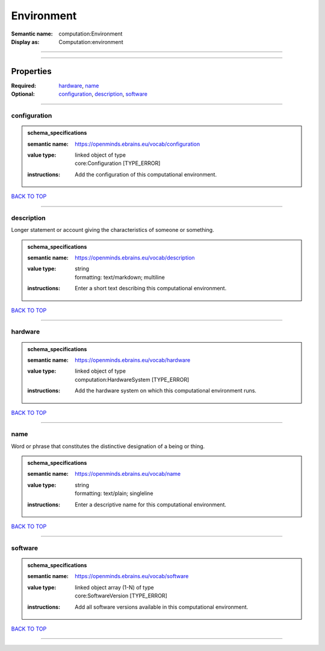 ###########
Environment
###########

:Semantic name: computation:Environment

:Display as: Computation:environment


------------

------------

Properties
##########

:Required: `hardware <hardware_heading_>`_, `name <name_heading_>`_
:Optional: `configuration <configuration_heading_>`_, `description <description_heading_>`_, `software <software_heading_>`_

------------

.. _configuration_heading:

*************
configuration
*************

.. admonition:: schema_specifications

   :semantic name: https://openminds.ebrains.eu/vocab/configuration
   :value type: | linked object of type
                | core:Configuration \[TYPE_ERROR\]
   :instructions: Add the configuration of this computational environment.

`BACK TO TOP <Environment_>`_

------------

.. _description_heading:

***********
description
***********

Longer statement or account giving the characteristics of someone or something.

.. admonition:: schema_specifications

   :semantic name: https://openminds.ebrains.eu/vocab/description
   :value type: | string
                | formatting: text/markdown; multiline
   :instructions: Enter a short text describing this computational environment.

`BACK TO TOP <Environment_>`_

------------

.. _hardware_heading:

********
hardware
********

.. admonition:: schema_specifications

   :semantic name: https://openminds.ebrains.eu/vocab/hardware
   :value type: | linked object of type
                | computation:HardwareSystem \[TYPE_ERROR\]
   :instructions: Add the hardware system on which this computational environment runs.

`BACK TO TOP <Environment_>`_

------------

.. _name_heading:

****
name
****

Word or phrase that constitutes the distinctive designation of a being or thing.

.. admonition:: schema_specifications

   :semantic name: https://openminds.ebrains.eu/vocab/name
   :value type: | string
                | formatting: text/plain; singleline
   :instructions: Enter a descriptive name for this computational environment.

`BACK TO TOP <Environment_>`_

------------

.. _software_heading:

********
software
********

.. admonition:: schema_specifications

   :semantic name: https://openminds.ebrains.eu/vocab/software
   :value type: | linked object array \(1-N\) of type
                | core:SoftwareVersion \[TYPE_ERROR\]
   :instructions: Add all software versions available in this computational environment.

`BACK TO TOP <Environment_>`_

------------

